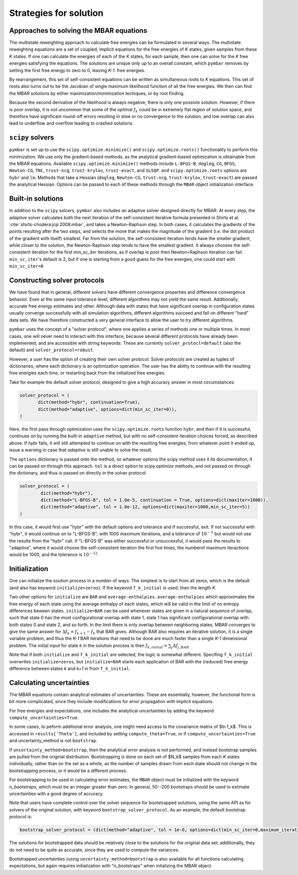 .. _strategies_for_solution:

Strategies for solution
#######################

----------------------------------------
Approaches to solving the MBAR equations
----------------------------------------

The multistate reweighting approach to calculate free energies can be
formulated in several ways.  The multistate reweighting equations are
a set of coupled, implicit equations for the free energies of *K*
states, given samples from these *K* states. If one can calculate the
energies of each of the *K* states, for each sample, then one can
solve for the *K* free energies satisfying the equations. The
solutions are unique only up to an overall constant, which ``pymbar``
removes by setting the first free energy to zero to 0, leaving *K-1*.
free energies.

By rearrangement, this set of self-consistent equations can be written
as simultaneous roots to *K* equations.  This set of roots also turns
out to be the Jacobian of single maximum likelihood function of all
the free energies.  We then can find the MBAR solutions by either
maximization/minimization techiques, or by root finding.

Because the second derivative of the likelihood is always negative,
there is only one possivle solution. However, if there is poor
overlap, it is not uncommon that some of the optimal :math:`f_k` could be
in extremely flat region of solution space, and therefore have
significant round-off errors resulting in slow or no convergence to the
solution, and low overlap can also lead to underflow and overflow
leading to crashed solutions.

-----------------
``scipy`` solvers
-----------------

``pymbar`` is set up to use the ``scipy.optimize.minimize()`` and
``scipy.optimize.roots()`` functionality to perform this
minimization. We use only the gradient-based methods, as the
analytical gradient-based optimization is obtainable from the MBAR
equations.  Available ``scipy.optimize.minimize()`` methods include
``L-BFGS-B``, ``dogleg``, ``CG``, ``BFGS``, ``Newton-CG``, ``TNC``, ``trust-ncg``,
``trust-krylov``, ``trust-exact``, and ``SLSQP``. and
``scipy.optimize.roots`` options are ``hybr`` and ``lm``. Methods that
take a Hessian (``dogleg``, ``Newton-CG``, ``trust-ncg``, ``trust-krylov``,
``trust-exact``) are passed the analytical Hessian.  Options can be
passed to each of these methods through the ``MBAR`` object
initialization interface.

------------------
Built-in solutions
------------------

In addition to the ``scipy`` solcers, ``pymbar`` also includes an
adaptive solver designed directly for MBAR.  At every step, the
adaptive solver calculates both the next iteration of the
self-consistent iterative formula presented in Shirts et
al. :cite:`shirts-chodera:jcp:2008:mbar`, and takes a Newton-Raphson
step.  In both cases, it calculates the gradients of the points
resulting after the two steps, and selects the move that makes the
magnitude of the gradient (i.e. the dot product of the gradient with
itself) smallest. Far from the solution, the self-consistent iteration
tends have the smaller gradient, while closer to the solution, the
Newton-Raphson step tends to have the smallest gradient. It always
chooses the self-consistent iteration for the first `min_sc_iter`
iterations, as if overlap is poor then Newton=Raphson iteration can
fail. ``min_sc_iter``'s default is 2, but if one is starting from a
good guess for the free energies, one could start with
``min_sc_iter=0``

-----------------------------
Constructing solver protocols
-----------------------------

We have found that in general, different solvers have different
convergence properties and difference convergence behavior.  Even at
the same input tolerance level, different algorithms may not yield the
same result.  Additionally, accurate free energy estimates and other.
Although data with states that have significant overlap in
configuration states usually converge successfully with all simulation
algorithms, different algorithms succeed and fail on different "hard"
data sets. We have therefore constructed a very general interface to
allow the user to try different algorithms.

``pymbar`` uses the concept of a "solver protocol", where one applies
a series of methods one or multiple times.  In most cases, one will
never need to interact with this interface, because several different
protocols have already been implemented, and are accessible with
string keywords.  These are currently ``solver_protocl=default`` (also
the default) and ``solver_protocol=robust``.

However, a user has the option of creating their own solver
protocol. Solver protocols are created as tuples of dictionaries,
where each dictionary is an optimization operation. The user has the
ability to continue with the resulting free energies each time, or
restarting back from the initialized free energies.

Take for example the default solver protocol, designed to give a high
accuracy answer in most circumstances:

.. code-block:: python

   solver_protocol = (
          dict(method="hybr", continuation=True),
          dict(method="adaptive", options=dict(min_sc_iter=0)),
   )

Here, the first pass through optimization uses the ``scipy.optimize.roots`` function ``hybr``,
and then if it is successful, continues on by running the built-in ``adaptive`` method, but
with no self-consistent iteration choices forced, as described above. If `hybr` fails,
it will still attempted to continue on with the resulting free energies, from whatever point it
ended up, issue a warning in case that `adaptive` is still unable to solve the result.

The ``options`` dictionary is passed onto the method, so whatever
options the scipy method uses it its documentation, it can be passed
on through this approach.  ``tol`` is a direct option to
`scipy.optimize` methods, and not passed on through the dictionary,
and thus is passed on directly in the solver protocol.

.. code-block:: python

    solver_protocol = (
            dict(method="hybr"),
            dict(method="L-BFGS-B", tol = 1.0e-5, continuation = True, options=dict(maxiter=1000)),
            dict(method="adaptive", tol = 1.0e-12, options=dict(maxiter=1000,min_sc_iter=5))
    )

In this case, it would first use "hybr" with the default options and
tolerance and if successful, exit.  If not successful with "hybr", it
would continue on to "L-BFGS-B", with 1000 maximum iterations, and a
tolerance of :math:`10^{-5}` but would not use the results from the "hybr"
call. If "L-BFGS-B" was either successful or unsuccessful, it would
pass the results to "adaptive", where it would choose the
self-consistent iteration the first five times, the numberof maximum
iteractions would be 1000, and the tolerance is :math:`10^{-12}`.

--------------
Initialization
--------------

One can initialize the soution process in a number of ways. The
simplest is to start from all zeros, which is the default (and also
has keyword ``initialize=zeros``). If the keyword ``f_k_initial`` is
used, then the length *K*.

Two other options for ``initialize`` are ``BAR`` and
``average-enthalpies``. ``average-enthalpies`` which approximates the
free energy of each state using the average enthalpy of each states,
which will be valid in the limit of no entropy differences beween
states.  ``initialize=BAR`` can be used whenever states are given in a
natural sequence of overlap, such that state 0 has the most
configurational overlap with state 1, state 1 has significant
configurational overlap with both states 0 and state 2, and so forth.
In the limit there is only overlap between neighboring states, MBAR
converges to give the same answer for :math:`\Delta f_k = f_{k+1} - f_k`
that BAR gives. Although BAR also requires an iterative solution, it
is a single variable problem, and thus the *K-1* BAR iterations that
need to be done are much faster than a single *K-1* dimensional
problem. The initial input for state *k* in the solution process is
then :math:`f_{k,initial} = \sum_j \Delta f_{j,BAR}`

Note that if both ``initialize`` and ``f_k_initial`` are selected, the
logic is somewhat different. Specifing ``f_k_initial`` overwrites
``initialize=zeros``, but ``initialize=BAR`` starts each application
of BAR with the (reduced) free energy difference between states *k*
and *k+1* in from ``f_k_initial``.

-----------------------------
Calculating uncertainties
-----------------------------

The MBAR equations contain analytical estimates of uncertainties.
These are essentially, however, the functional form is bit more
complicated, since they include modifications for error propagation
with implicit equations.

For free energies and expectations, one includes the analytical
uncertainties by adding the keyword ``compute_uncertainties=True``.

In some cases, to peform additional error analysis, one might need
access to the covariance matrix of $\ln f_k$. This is accessed in
``results['Theta']``, and included by setting ``compute_theta=True``, or
if ``compute_uncertainties=True`` and uncertainty_method is not
``bootstrap``.

If ``uncertainty_method=bootstrap``, then the analytical error
analysis is not performed, and instead bootstrap samples are pulled
from the original distribution.  Bootstrapping is done on each set of
$N_k$ samples from each *K* states individually, rather than on the
set as a whole, as the number of samples drawn from each state should
not change in the bootstrapping process, or it would be a different
process. 

For bootstrapping to be used in calculating error estimates, the
``MBAR`` object must be initialized with the keyword `n_bootstraps`,
which must be an integer greater than zero.  In general, 50--200
bootstraps should be used to estimate uncertainties with a good degree
of accuracy.
 

Note that users have complete control over the solver sequence for
bootstrapped solutions, using the same API as for solvers of the
original solution, with keyword ``bootstrap_solver_protocol``.  As an
example, the default bootstrap protocol is:

.. code-block:: python
		
   bootstrap_solver_protocol = (dict(method="adaptive", tol = 1e-6, options=dict(min_sc_iter=0,maximum_iterations=100)))

The solutions for bootstrapped data should be relatively close to the
solutions for the original data set; additionally, they do not need to
be quite as accurate, since they are used to compute the variances.


Bootstrapped uncertainties (using ``uncertainty_method=bootstrap`` is
also available for all functions calculating expectations, but again
requires initialization with "n_bootstraps" when initalizing the MBAR
object.
